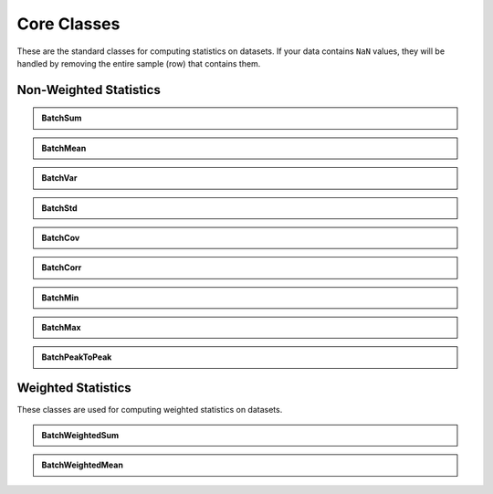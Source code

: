 =============
Core Classes
=============

These are the standard classes for computing statistics on datasets. If your data contains ``NaN`` values, they will be handled by removing the entire sample (row) that contains them.

Non-Weighted Statistics
=======================

.. admonition:: BatchSum
   :class: dropdown

   .. autoclass:: batchstats.stats.BatchSum
      :members: __init__, update_batch, __call__

.. admonition:: BatchMean
   :class: dropdown

   .. autoclass:: batchstats.stats.BatchMean
      :members: __init__, update_batch, __call__

.. admonition:: BatchVar
   :class: dropdown

   .. autoclass:: batchstats.stats.BatchVar
      :members: __init__, update_batch, __call__

.. admonition:: BatchStd
   :class: dropdown

   .. autoclass:: batchstats.stats.BatchStd
      :members: __init__, update_batch, __call__

.. admonition:: BatchCov
   :class: dropdown

   .. autoclass:: batchstats.stats.BatchCov
      :members: __init__, update_batch, __call__

.. admonition:: BatchCorr
   :class: dropdown

   .. autoclass:: batchstats.stats.BatchCorr
      :members: __init__, update_batch, __call__

.. admonition:: BatchMin
   :class: dropdown

   .. autoclass:: batchstats.stats.BatchMin
      :members: __init__, update_batch, __call__

.. admonition:: BatchMax
   :class: dropdown

   .. autoclass:: batchstats.stats.BatchMax
      :members: __init__, update_batch, __call__

.. admonition:: BatchPeakToPeak
   :class: dropdown

   .. autoclass:: batchstats.stats.BatchPeakToPeak
      :members: __init__, update_batch, __call__

Weighted Statistics
===================

These classes are used for computing weighted statistics on datasets.

.. admonition:: BatchWeightedSum
   :class: dropdown

   .. autoclass:: batchstats.stats.BatchWeightedSum
      :members: __init__, update_batch, __call__

.. admonition:: BatchWeightedMean
   :class: dropdown

   .. autoclass:: batchstats.stats.BatchWeightedMean
      :members: __init__, update_batch, __call__
